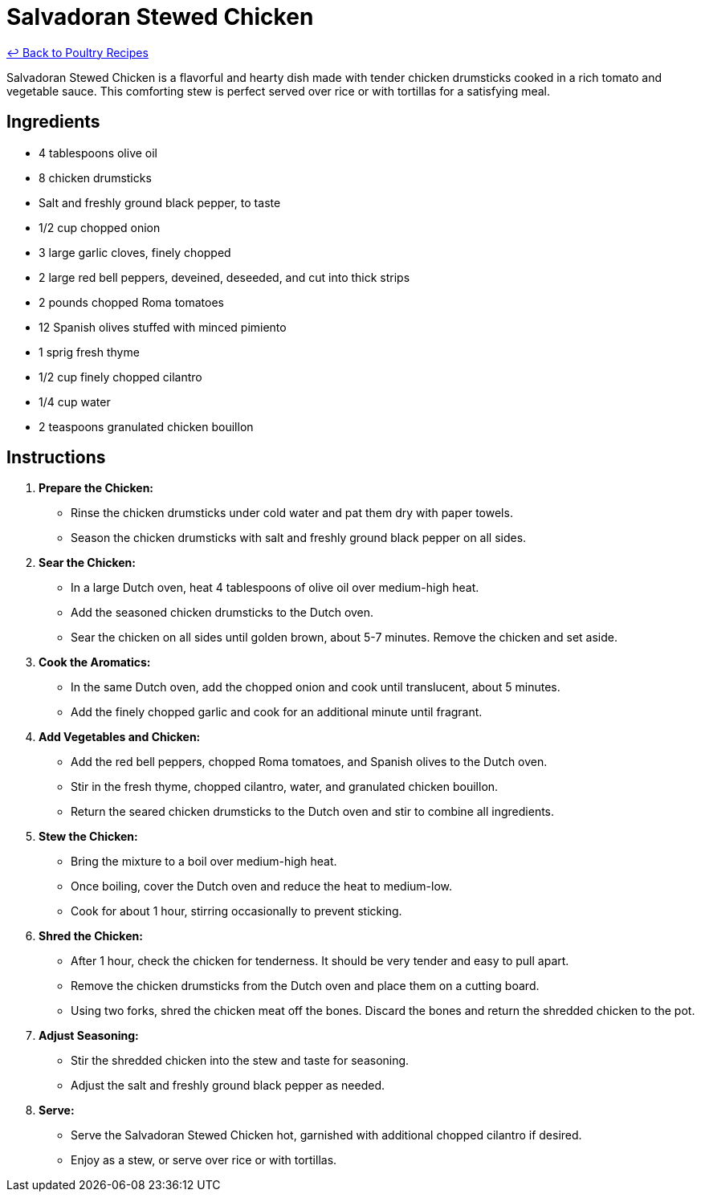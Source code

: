 = Salvadoran Stewed Chicken

link:./README.md[&larrhk; Back to Poultry Recipes]

Salvadoran Stewed Chicken is a flavorful and hearty dish made with tender chicken drumsticks cooked in a rich tomato and vegetable sauce. This comforting stew is perfect served over rice or with tortillas for a satisfying meal.

== Ingredients
* 4 tablespoons olive oil
* 8 chicken drumsticks
* Salt and freshly ground black pepper, to taste
* 1/2 cup chopped onion
* 3 large garlic cloves, finely chopped
* 2 large red bell peppers, deveined, deseeded, and cut into thick strips
* 2 pounds chopped Roma tomatoes
* 12 Spanish olives stuffed with minced pimiento
* 1 sprig fresh thyme
* 1/2 cup finely chopped cilantro
* 1/4 cup water
* 2 teaspoons granulated chicken bouillon

== Instructions

1. **Prepare the Chicken:**
   * Rinse the chicken drumsticks under cold water and pat them dry with paper towels.
   * Season the chicken drumsticks with salt and freshly ground black pepper on all sides.

2. **Sear the Chicken:**
   * In a large Dutch oven, heat 4 tablespoons of olive oil over medium-high heat.
   * Add the seasoned chicken drumsticks to the Dutch oven.
   * Sear the chicken on all sides until golden brown, about 5-7 minutes. Remove the chicken and set aside.

3. **Cook the Aromatics:**
   * In the same Dutch oven, add the chopped onion and cook until translucent, about 5 minutes.
   * Add the finely chopped garlic and cook for an additional minute until fragrant.

4. **Add Vegetables and Chicken:**
   * Add the red bell peppers, chopped Roma tomatoes, and Spanish olives to the Dutch oven.
   * Stir in the fresh thyme, chopped cilantro, water, and granulated chicken bouillon.
   * Return the seared chicken drumsticks to the Dutch oven and stir to combine all ingredients.

5. **Stew the Chicken:**
   * Bring the mixture to a boil over medium-high heat.
   * Once boiling, cover the Dutch oven and reduce the heat to medium-low.
   * Cook for about 1 hour, stirring occasionally to prevent sticking.

6. **Shred the Chicken:**
   * After 1 hour, check the chicken for tenderness. It should be very tender and easy to pull apart.
   * Remove the chicken drumsticks from the Dutch oven and place them on a cutting board.
   * Using two forks, shred the chicken meat off the bones. Discard the bones and return the shredded chicken to the pot.

7. **Adjust Seasoning:**
   * Stir the shredded chicken into the stew and taste for seasoning.
   * Adjust the salt and freshly ground black pepper as needed.

8. **Serve:**
   * Serve the Salvadoran Stewed Chicken hot, garnished with additional chopped cilantro if desired.
   * Enjoy as a stew, or serve over rice or with tortillas.